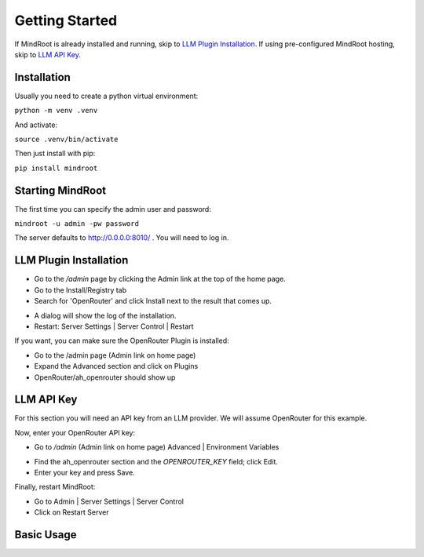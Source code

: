 Getting Started
===============

If MindRoot is already installed and running, skip to `LLM Plugin Installation`_.
If using pre-configured MindRoot hosting, skip to `LLM API Key`_.

.. todo:: Add getting started content here

Installation
------------

Usually you need to create a python virtual environment:

``python -m venv .venv``

And activate:

``source .venv/bin/activate``

Then just install with pip:

``pip install mindroot``

Starting MindRoot
-----------------

The first time you can specify the admin user and password:

``mindroot -u admin -pw password``

The server defaults to `http://0.0.0.0:8010/ <http://0.0.0.0:8010/>`_ .
You will need to log in.

LLM Plugin Installation
-----------------------

- Go to the `/admin` page by clicking the Admin link at the top of the home page.

- Go to the Install/Registry tab

- Search for 'OpenRouter' and click Install next to the result that comes up.

.. image:: installopenrouter.png

- A dialog will show the log of the installation.

- Restart: Server Settings | Server Control | Restart

.. image:: restart.png


If you want, you can make sure the OpenRouter Plugin is installed:

- Go to the /admin page (Admin link on home page)

- Expand the Advanced section and click on Plugins

- OpenRouter/ah_openrouter should show up

.. image:: openrouter.png

LLM API Key
-----------

For this section you will need an API key from an LLM provider.
We will assume OpenRouter for this example.

Now, enter your OpenRouter API key:

- Go to `/admin` (Admin link on home page) Advanced | Environment Variables

.. image:: envvar.png

- Find the ah_openrouter section and the `OPENROUTER_KEY` field; click Edit.

- Enter your key and press Save.

Finally, restart MindRoot:

- Go to Admin | Server Settings |  Server Control 
- Click on Restart Server

.. image:: restart.png

Basic Usage
-----------

.. todo:: Add basic usage examples
